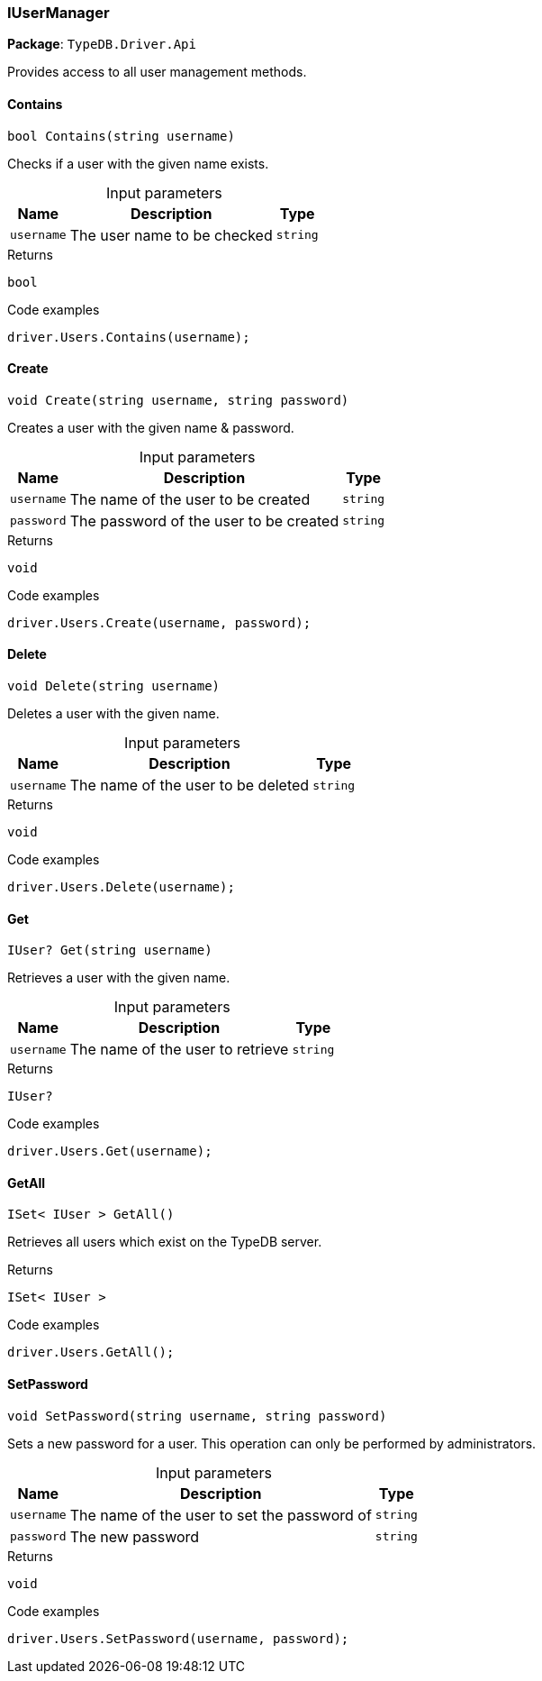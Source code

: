 [#_IUserManager]
=== IUserManager

*Package*: `TypeDB.Driver.Api`



Provides access to all user management methods.

// tag::methods[]
[#_bool_TypeDB_Driver_Api_IUserManager_Contains___string_username_]
==== Contains

[source,cs]
----
bool Contains(string username)
----



Checks if a user with the given name exists.


[caption=""]
.Input parameters
[cols="~,~,~"]
[options="header"]
|===
|Name |Description |Type
a| `username` a| The user name to be checked a| `string`
|===

[caption=""]
.Returns
`bool`

[caption=""]
.Code examples
[source,cs]
----
driver.Users.Contains(username);
----

[#_void_TypeDB_Driver_Api_IUserManager_Create___string_username__string_password_]
==== Create

[source,cs]
----
void Create(string username, string password)
----



Creates a user with the given name &amp; password.


[caption=""]
.Input parameters
[cols="~,~,~"]
[options="header"]
|===
|Name |Description |Type
a| `username` a| The name of the user to be created a| `string`
a| `password` a| The password of the user to be created a| `string`
|===

[caption=""]
.Returns
`void`

[caption=""]
.Code examples
[source,cs]
----
driver.Users.Create(username, password);
----

[#_void_TypeDB_Driver_Api_IUserManager_Delete___string_username_]
==== Delete

[source,cs]
----
void Delete(string username)
----



Deletes a user with the given name.


[caption=""]
.Input parameters
[cols="~,~,~"]
[options="header"]
|===
|Name |Description |Type
a| `username` a| The name of the user to be deleted a| `string`
|===

[caption=""]
.Returns
`void`

[caption=""]
.Code examples
[source,cs]
----
driver.Users.Delete(username);
----

[#_IUser_TypeDB_Driver_Api_IUserManager_Get___string_username_]
==== Get

[source,cs]
----
IUser? Get(string username)
----



Retrieves a user with the given name.


[caption=""]
.Input parameters
[cols="~,~,~"]
[options="header"]
|===
|Name |Description |Type
a| `username` a| The name of the user to retrieve a| `string`
|===

[caption=""]
.Returns
`IUser?`

[caption=""]
.Code examples
[source,cs]
----
driver.Users.Get(username);
----

[#_ISet__IUser___TypeDB_Driver_Api_IUserManager_GetAll___]
==== GetAll

[source,cs]
----
ISet< IUser > GetAll()
----



Retrieves all users which exist on the TypeDB server.


[caption=""]
.Returns
`ISet< IUser >`

[caption=""]
.Code examples
[source,cs]
----
driver.Users.GetAll();
----

[#_void_TypeDB_Driver_Api_IUserManager_SetPassword___string_username__string_password_]
==== SetPassword

[source,cs]
----
void SetPassword(string username, string password)
----



Sets a new password for a user. This operation can only be performed by administrators.


[caption=""]
.Input parameters
[cols="~,~,~"]
[options="header"]
|===
|Name |Description |Type
a| `username` a| The name of the user to set the password of a| `string`
a| `password` a| The new password a| `string`
|===

[caption=""]
.Returns
`void`

[caption=""]
.Code examples
[source,cs]
----
driver.Users.SetPassword(username, password);
----

// end::methods[]


